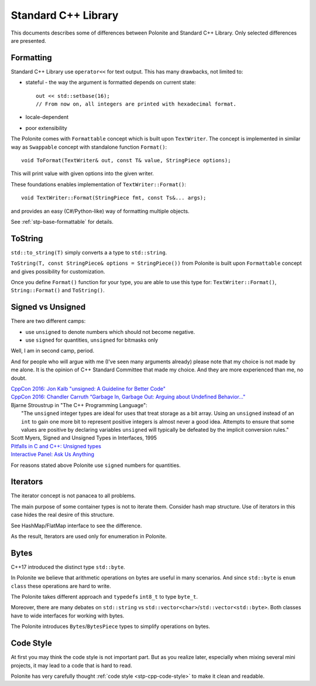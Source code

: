 .. _stp-docs-std-library:

Standard C++ Library
********************

This documents describes some of differences between Polonite and Standard C++ Library. Only selected differences are presented.

Formatting
==========

Standard C++ Library use ``operator<<`` for text output.
This has many drawbacks, not limited to:

* stateful - the way the argument is formatted depends on current state::

   out << std::setbase(16);
   // From now on, all integers are printed with hexadecimal format.

* locale-dependent
* poor extensibility

The Polonite comes with ``Formattable`` concept which is built upon ``TextWriter``. The concept is implemented in similar way as ``Swappable`` concept with standalone function ``Format()``::

   void ToFormat(TextWriter& out, const T& value, StringPiece options);

This will print value with given options into the given writer.

These foundations enables implementation of ``TextWriter::Format()``::

   void TextWriter::Format(StringPiece fmt, const Ts&... args);

and provides an easy (C#/Python-like) way of formatting multiple objects.

See :ref:`stp-base-formattable` for details.

ToString
========

``std::to_string(T)`` simply converts a a type to ``std::string``.

``ToString(T, const StringPiece& options = StringPiece())`` from Polonite is built upon ``Formattable`` concept and gives possibility for customization.

Once you define ``Format()`` function for your type, you are able to use this type for: ``TextWriter::Format()``, ``String::Format()`` and ``ToString()``.

Signed vs Unsigned
==================

There are two different camps:

* use ``unsigned`` to denote numbers which should not become negative.
* use ``signed`` for quantities, ``unsigned`` for bitmasks only

Well, I am in second camp, period.

And for people who will argue with me (I've seen many arguments already) please note that my choice is not made by me alone. It is the opinion of C++ Standard Committee that made my choice. And they are more experienced than me, no doubt.

| `CppCon 2016: Jon Kalb "unsigned: A Guideline for Better Code" <https://www.youtube.com/watch?v=wvtFGa6XJDU>`_
| `CppCon 2016: Chandler Carruth “Garbage In, Garbage Out: Arguing about Undefined Behavior..." <https://www.youtube.com/watch?v=yG1OZ69H_-o>`_
| Bjarne Stroustrup in "The C++ Programming Language":
|    "The ``unsigned`` integer types are ideal for uses that treat storage as a bit array. Using an ``unsigned`` instead of an ``int`` to gain one more bit to represent positive integers is almost never a good idea. Attempts to ensure that some values are positive by declaring variables ``unsigned`` will typically be defeated by the implicit conversion rules."

| Scott Myers, Signed and Unsigned Types in Interfaces, 1995
| `Pitfalls in C and C++: Unsigned types <http://www.soundsoftware.ac.uk/c-pitfall-unsigned>`_

| `Interactive Panel: Ask Us Anything <https://youtu.be/Puio5dly9N8?t=2558>`_

For reasons stated above Polonite use ``signed`` numbers for quantities.

Iterators
=========

The iterator concept is not panacea to all problems.

The main purpose of some container types is not to iterate them. Consider hash map structure. Use of iterators in this case hides the real desire of this structure.

See HashMap/FlatMap interface to see the difference.

As the result, Iterators are used only for enumeration in Polonite.

Bytes
=====

C++17 introduced the distinct type ``std::byte``.

In Polonite we believe that arithmetic operations on bytes are useful in many scenarios.
And since ``std::byte`` is ``enum class`` these operations are hard to write.

The Polonite takes different approach and ``typedef``\s ``int8_t`` to type ``byte_t``.

Moreover, there are many debates on ``std::string`` vs ``std::vector<char>``/``std::vector<std::byte>``.
Both classes have to wide interfaces for working with bytes.

The Polonite introduces ``Bytes``/``BytesPiece`` types to simplify operations on bytes.

Code Style
==========

At first you may think the code style is not important part.
But as you realize later, especially when mixing several mini projects, it may lead to a code that is  hard to read.

Polonite has very carefully thought :ref:`code style <stp-cpp-code-style>` to make it clean and readable.
